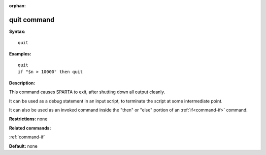 :orphan:

.. index:: quit



.. _command-quit:

############
quit command
############


**Syntax:**

::

   quit 

**Examples:**

::

   quit
   if "$n > 10000" then quit 

**Description:**

This command causes SPARTA to exit, after shutting down all output
cleanly.

It can be used as a debug statement in an input script, to terminate the
script at some intermediate point.

It can also be used as an invoked command inside the "then" or "else"
portion of an :ref:`if<command-if>` command.

**Restrictions:** none

**Related commands:**

:ref:`command-if`

**Default:** none

